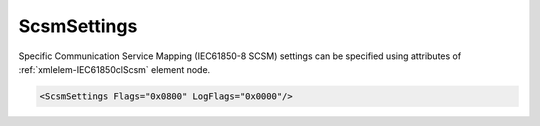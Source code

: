 .. _xmlelem-IEC61850clScsm:

ScsmSettings
^^^^^^^^^^^^

Specific Communication Service Mapping (IEC61850-8 SCSM) settings can be specified using attributes of :ref:`xmlelem-IEC61850clScsm` element node.

.. include-file:: sections/Include/sample_node.rstinc "" ":ref:`xmlelem-IEC61850clScsm`"

.. code-block:: none

 <ScsmSettings Flags="0x0800" LogFlags="0x0000"/>


.. include-file:: sections/Include/table_attrs.rstinc "" "tabid-IEC61850clScsm" "IEC61850 Client ScsmSettings attributes" ":spec: |C{0.14}|C{0.18}|C{0.1}|S{0.58}|"

   * :attr:	:xmlattr:`Flags`
     :val:	|flags16range|
     :def:	0x0000
     :desc:	Miscellaneous Specific Communication Service Mapping settings.
		See :numref:`tabid-IEC61850clScsmFlags` for description.

.. include-file:: sections/Include/IEC61850_LogFlags16.rstinc "" ":numref:`tabid-IEC61850clScsmLogFlags`"


.. include-file:: sections/Include/table_flags16.rstinc "" "tabid-IEC61850clScsmFlags" "Specific Communication Service Mapping flags" ":ref:`xmlattr-IEC61850clScsmFlags`" "SCSM flags"

   * :attr:	:bitdef:`4`
     :val:	xxxx.xxxx xxx0.xxxx
     :desc:	**Only array members** are addressed with [:lemonobgtext:`AlternateAccess`].
		Array element itself and its parents are addressed with [:lemonobgtext:`VariableSpecification`] [:lemonobgtext:`name`]. (default value)

   * :(attr):
     :val:	xxxx.xxxx xxx1.xxxx
     :desc:	**Array and its parent elements** are addressed with [:lemonobgtext:`AlternateAccess`].

   * :attr:	:bitdef:`11`
     :val:	xxxx.0xxx xxxx.xxxx
     :desc:	**Only array members** are addressed with [:lemonobgtext:`AlternateAccess`]. (default value)

   * :(attr):
     :val:	xxxx.1xxx xxxx.xxxx
     :desc:	**All elements** are addressed with [:lemonobgtext:`AlternateAccess`].

   * :attr:	Bits 0..3;5..10;12..15
     :val:	Any
     :desc:	Bits reserved for future use


.. include-file:: sections/Include/table_flags16.rstinc "" "tabid-IEC61850clScsmLogFlags" "SCSM informative logger flags" ":ref:`xmlattr-IEC61850clScsmLogFlags`" "Logger flags"

.. include-file:: sections/Include/hidden_SCSM_debuglog.rstinc "internal"

   * :attr:	Bit 4
     :val:	xxxx.xxxx xxx0.xxxx
     :desc:	Names of all LD/LN/RCB/LCB/SGCB/DO/DA **will not be** recorded.

   * :(attr):
     :val:	xxxx.xxxx xxx1.xxxx
     :desc:	Names of all LD/LN/RCB/LCB/SGCB/DO/DA **will be** recorded.
		[:lemonobgtext:`GetNameList`] services.

   * :attr:	Bit 5
     :val:	xxxx.xxxx xx0x.xxxx
     :desc:	Basic types **will not be** recorded.

   * :(attr):
     :val:	xxxx.xxxx xx1x.xxxx
     :desc:	Basic types **will be** recorded.
		[:lemonobgtext:`GetVariableAccessAttributes`] services.

   * :attr:	Bit 6
     :val:	xxxx.xxxx x0xx.xxxx
     :desc:	Dataset contents **will not be** recorded.

   * :(attr):
     :val:	xxxx.xxxx x1xx.xxxx
     :desc:	Dataset contents **will be** recorded.
		[:lemonobgtext:`GetNamedVariableListAttributes`] services.

   * :attr:	Bit 7
     :val:	xxxx.xxxx 0xxx.xxxx
     :desc:	Create and Delete dataset responses **will not be** recorded.

   * :(attr):
     :val:	xxxx.xxxx 1xxx.xxxx
     :desc:	Create and Delete dataset responses **will be** recorded.
		[:lemonobgtext:`DefineNamedVariableList`] and [:lemonobgtext:`DeleteNamedVariableList`] services.

   * :attr:	Bit 8
     :val:	xxxx.xxx0 xxxx.xxxx
     :desc:	Data values **will not be** recorded.

   * :(attr):
     :val:	xxxx.xxx1 xxxx.xxxx
     :desc:	Data values **will be** recorded.
		[:lemonobgtext:`Read`] and [:lemonobgtext:`Write`] services.

   * :attr:	Bits 0...3;9...15
     :val:	Any
     :desc:	Bits reserved for future use
